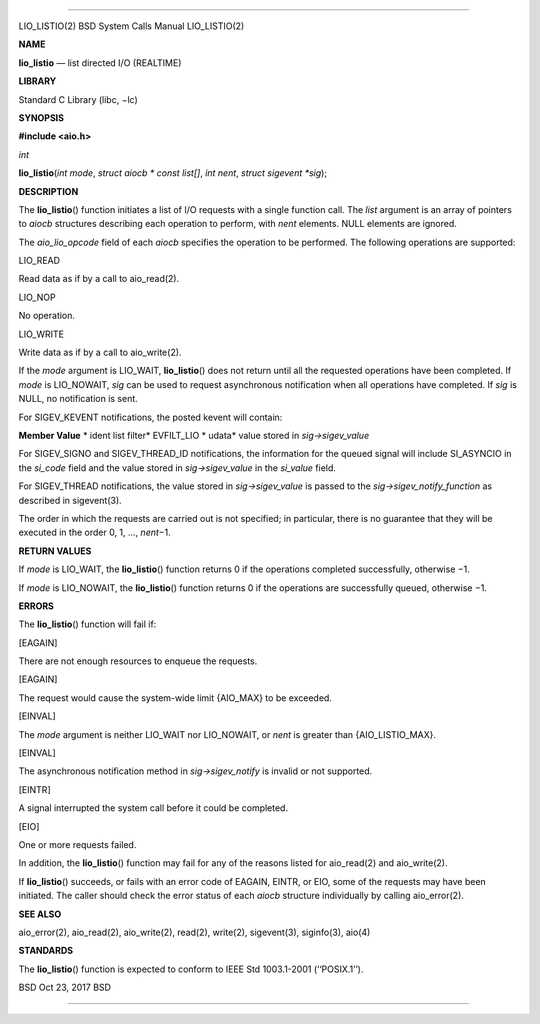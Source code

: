 --------------

LIO_LISTIO(2) BSD System Calls Manual LIO_LISTIO(2)

**NAME**

**lio_listio** — list directed I/O (REALTIME)

**LIBRARY**

Standard C Library (libc, −lc)

**SYNOPSIS**

**#include <aio.h>**

*int*

**lio_listio**\ (*int mode*, *struct aiocb * const list[]*, *int nent*,
*struct sigevent *sig*);

**DESCRIPTION**

The **lio_listio**\ () function initiates a list of I/O requests with a
single function call. The *list* argument is an array of pointers to
*aiocb* structures describing each operation to perform, with *nent*
elements. NULL elements are ignored.

The *aio_lio_opcode* field of each *aiocb* specifies the operation to be
performed. The following operations are supported:

LIO_READ

Read data as if by a call to aio_read(2).

LIO_NOP

No operation.

LIO_WRITE

Write data as if by a call to aio_write(2).

If the *mode* argument is LIO_WAIT, **lio_listio**\ () does not return
until all the requested operations have been completed. If *mode* is
LIO_NOWAIT, *sig* can be used to request asynchronous notification when
all operations have completed. If *sig* is NULL, no notification is
sent.

For SIGEV_KEVENT notifications, the posted kevent will contain:

**Member Value** *
ident list
filter* EVFILT_LIO *
udata* value stored in *sig->sigev_value*

For SIGEV_SIGNO and SIGEV_THREAD_ID notifications, the information for
the queued signal will include SI_ASYNCIO in the *si_code* field and the
value stored in *sig->sigev_value* in the *si_value* field.

For SIGEV_THREAD notifications, the value stored in *sig->sigev_value*
is passed to the *sig->sigev_notify_function* as described in
sigevent(3).

The order in which the requests are carried out is not specified; in
particular, there is no guarantee that they will be executed in the
order 0, 1, ..., *nent*\ −1.

**RETURN VALUES**

If *mode* is LIO_WAIT, the **lio_listio**\ () function returns 0 if the
operations completed successfully, otherwise −1.

If *mode* is LIO_NOWAIT, the **lio_listio**\ () function returns 0 if
the operations are successfully queued, otherwise −1.

**ERRORS**

The **lio_listio**\ () function will fail if:

[EAGAIN]

There are not enough resources to enqueue the requests.

[EAGAIN]

The request would cause the system-wide limit {AIO_MAX} to be exceeded.

[EINVAL]

The *mode* argument is neither LIO_WAIT nor LIO_NOWAIT, or *nent* is
greater than {AIO_LISTIO_MAX}.

[EINVAL]

The asynchronous notification method in *sig->sigev_notify* is invalid
or not supported.

[EINTR]

A signal interrupted the system call before it could be completed.

[EIO]

One or more requests failed.

In addition, the **lio_listio**\ () function may fail for any of the
reasons listed for aio_read(2) and aio_write(2).

If **lio_listio**\ () succeeds, or fails with an error code of EAGAIN,
EINTR, or EIO, some of the requests may have been initiated. The caller
should check the error status of each *aiocb* structure individually by
calling aio_error(2).

**SEE ALSO**

aio_error(2), aio_read(2), aio_write(2), read(2), write(2), sigevent(3),
siginfo(3), aio(4)

**STANDARDS**

The **lio_listio**\ () function is expected to conform to IEEE Std
1003.1-2001 (‘‘POSIX.1’’).

BSD Oct 23, 2017 BSD

--------------

